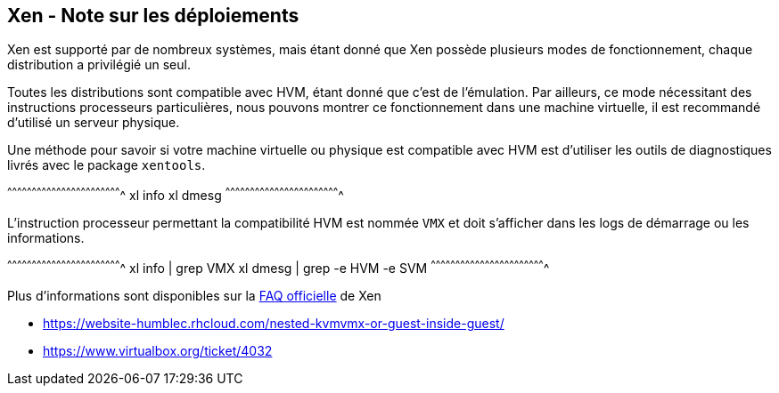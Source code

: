== Xen - Note sur les déploiements

Xen est supporté par de nombreux systèmes, mais étant donné que Xen
possède plusieurs modes de fonctionnement, chaque distribution a
privilégié un seul.

Toutes les distributions sont compatible avec HVM, étant donné que
c'est de l'émulation. Par ailleurs, ce mode nécessitant des
instructions processeurs particulières, nous pouvons montrer ce
fonctionnement dans une machine virtuelle, il est recommandé d'utilisé
un serveur physique.

Une méthode pour savoir si votre machine virtuelle ou physique est
compatible avec HVM est d'utiliser les outils de diagnostiques livrés
avec le package `xentools`.

[sh]
^^^^^^^^^^^^^^^^^^^^^^^^^^^^^^^^^^^^^^^^^^^^^^^^^^^^^^^^^^^^^^^^^^^^^^
xl info
xl dmesg
^^^^^^^^^^^^^^^^^^^^^^^^^^^^^^^^^^^^^^^^^^^^^^^^^^^^^^^^^^^^^^^^^^^^^^

L'instruction processeur permettant la compatibilité HVM est nommée
`VMX` et doit s'afficher dans les logs de démarrage ou les
informations.

[sh]
^^^^^^^^^^^^^^^^^^^^^^^^^^^^^^^^^^^^^^^^^^^^^^^^^^^^^^^^^^^^^^^^^^^^^^
xl info | grep VMX
xl dmesg | grep -e HVM -e SVM
^^^^^^^^^^^^^^^^^^^^^^^^^^^^^^^^^^^^^^^^^^^^^^^^^^^^^^^^^^^^^^^^^^^^^^

Plus d'informations sont disponibles sur la
https://wiki.xenproject.org/wiki/Xen_Common_Problems#How_can_I_check_if_I.27m_able_to_run_Xen_HVM_.28fully_virtualized.29_guests.3F[FAQ
officielle] de Xen

 * https://website-humblec.rhcloud.com/nested-kvmvmx-or-guest-inside-guest/
 * https://www.virtualbox.org/ticket/4032

